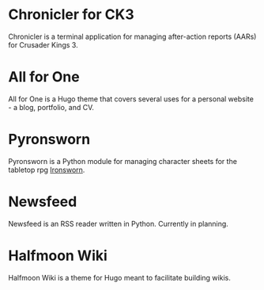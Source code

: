 #+hugo_base_dir: ../
#+hugo_section: projects/
#+hugo_type: project

* Chronicler for CK3
:properties:
:export_hugo_bundle: chronicler
:export_file_name: index.md
:export_hugo_custom_front_matter: :featured true :status "In Development"
:export_hugo_custom_front_matter+: :srclang Python :icon devicon-python-plain
:export_hugo_custom_front_matter+: :projectsite https://chronicler.readthedocs.io/en/latest :projectrepo https://gitlab.com/jhilker/chroniclerCK3
:export_hugo_weight: 1
 :end:
Chronicler is a terminal application for managing after-action reports (AARs) for Crusader Kings 3.

* All for One
:properties:
:export_hugo_bundle: hugo-all-for-one
:export_file_name: index.md
:export_hugo_custom_front_matter: :featured true :status "Available Now"
:export_hugo_custom_front_matter+: :srclang HTML/CSS/JS :icon devicon-html5-plain
:export_hugo_custom_front_matter+: :projectrepo https://github.com/jhilker1/hugo-all-for-one :projectsite https://jhilker1.github.io/hugo-all-for-one
:export_hugo_weight: 2
 :end:

All for One is a Hugo theme that covers several uses for a personal website - a blog, portfolio, and CV.

* Pyronsworn
:properties:
:export_hugo_bundle: pyronsworn
:export_file_name: index.md
:export_hugo_custom_front_matter: :featured true :status "In Development"
:export_hugo_custom_front_matter+: :srclang Python :icon devicon-python-plain
:export_hugo_custom_front_matter+: :projectsite https://pyronsworn.readthedocs.io/en/latest :projectrepo https://gitlab.com/jhilker/pyronsworn
 :end:
Pyronsworn is a Python module for managing character sheets for the tabletop rpg [[https://ironswornrpg.com][Ironsworn]]. 

* Newsfeed
:properties:
:export_hugo_bundle: newsfeed
:export_file_name: index.md
:export_hugo_custom_front_matter: :featured false :status Planning

:export_hugo_custom_front_matter+: :srclang Python :icon devicon-python-plain
:end:
Newsfeed is an RSS reader written in Python. Currently in planning.

* Halfmoon Wiki
:properties:
:export_hugo_bundle: hugo-all-for-one
:export_file_name: index.md
:export_hugo_custom_front_matter: :featured true :status "In Development"
:export_hugo_custom_front_matter+: :srclang HTML/CSS/JS :icon devicon-html5-plain
 :end:
Halfmoon Wiki is a theme for Hugo meant to facilitate building wikis. 
